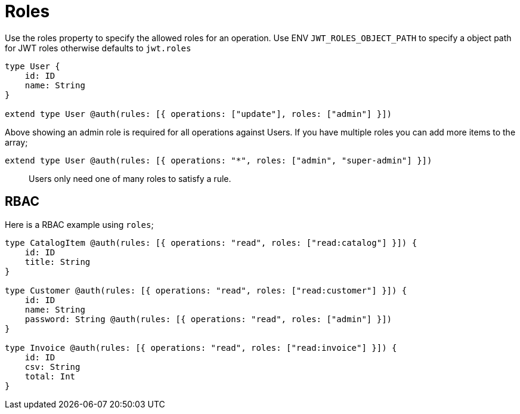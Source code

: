 [[auth-authorization-roles]]
= Roles

Use the roles property to specify the allowed roles for an operation. Use ENV `JWT_ROLES_OBJECT_PATH` to specify a object path for JWT roles otherwise defaults to `jwt.roles`

[source, graphql]
----
type User {
    id: ID
    name: String
}

extend type User @auth(rules: [{ operations: ["update"], roles: ["admin"] }])
----

Above showing an admin role is required for all operations against Users. If you have multiple roles you can add more items to the array;

[source, graphql]
----
extend type User @auth(rules: [{ operations: "*", roles: ["admin", "super-admin"] }])
----


> Users only need one of many roles to satisfy a rule.

== RBAC

Here is a RBAC example using `roles`;

[source, graphql]
----
type CatalogItem @auth(rules: [{ operations: "read", roles: ["read:catalog"] }]) {
    id: ID
    title: String
}

type Customer @auth(rules: [{ operations: "read", roles: ["read:customer"] }]) {
    id: ID
    name: String
    password: String @auth(rules: [{ operations: "read", roles: ["admin"] }])
}

type Invoice @auth(rules: [{ operations: "read", roles: ["read:invoice"] }]) {
    id: ID
    csv: String
    total: Int
}
----
